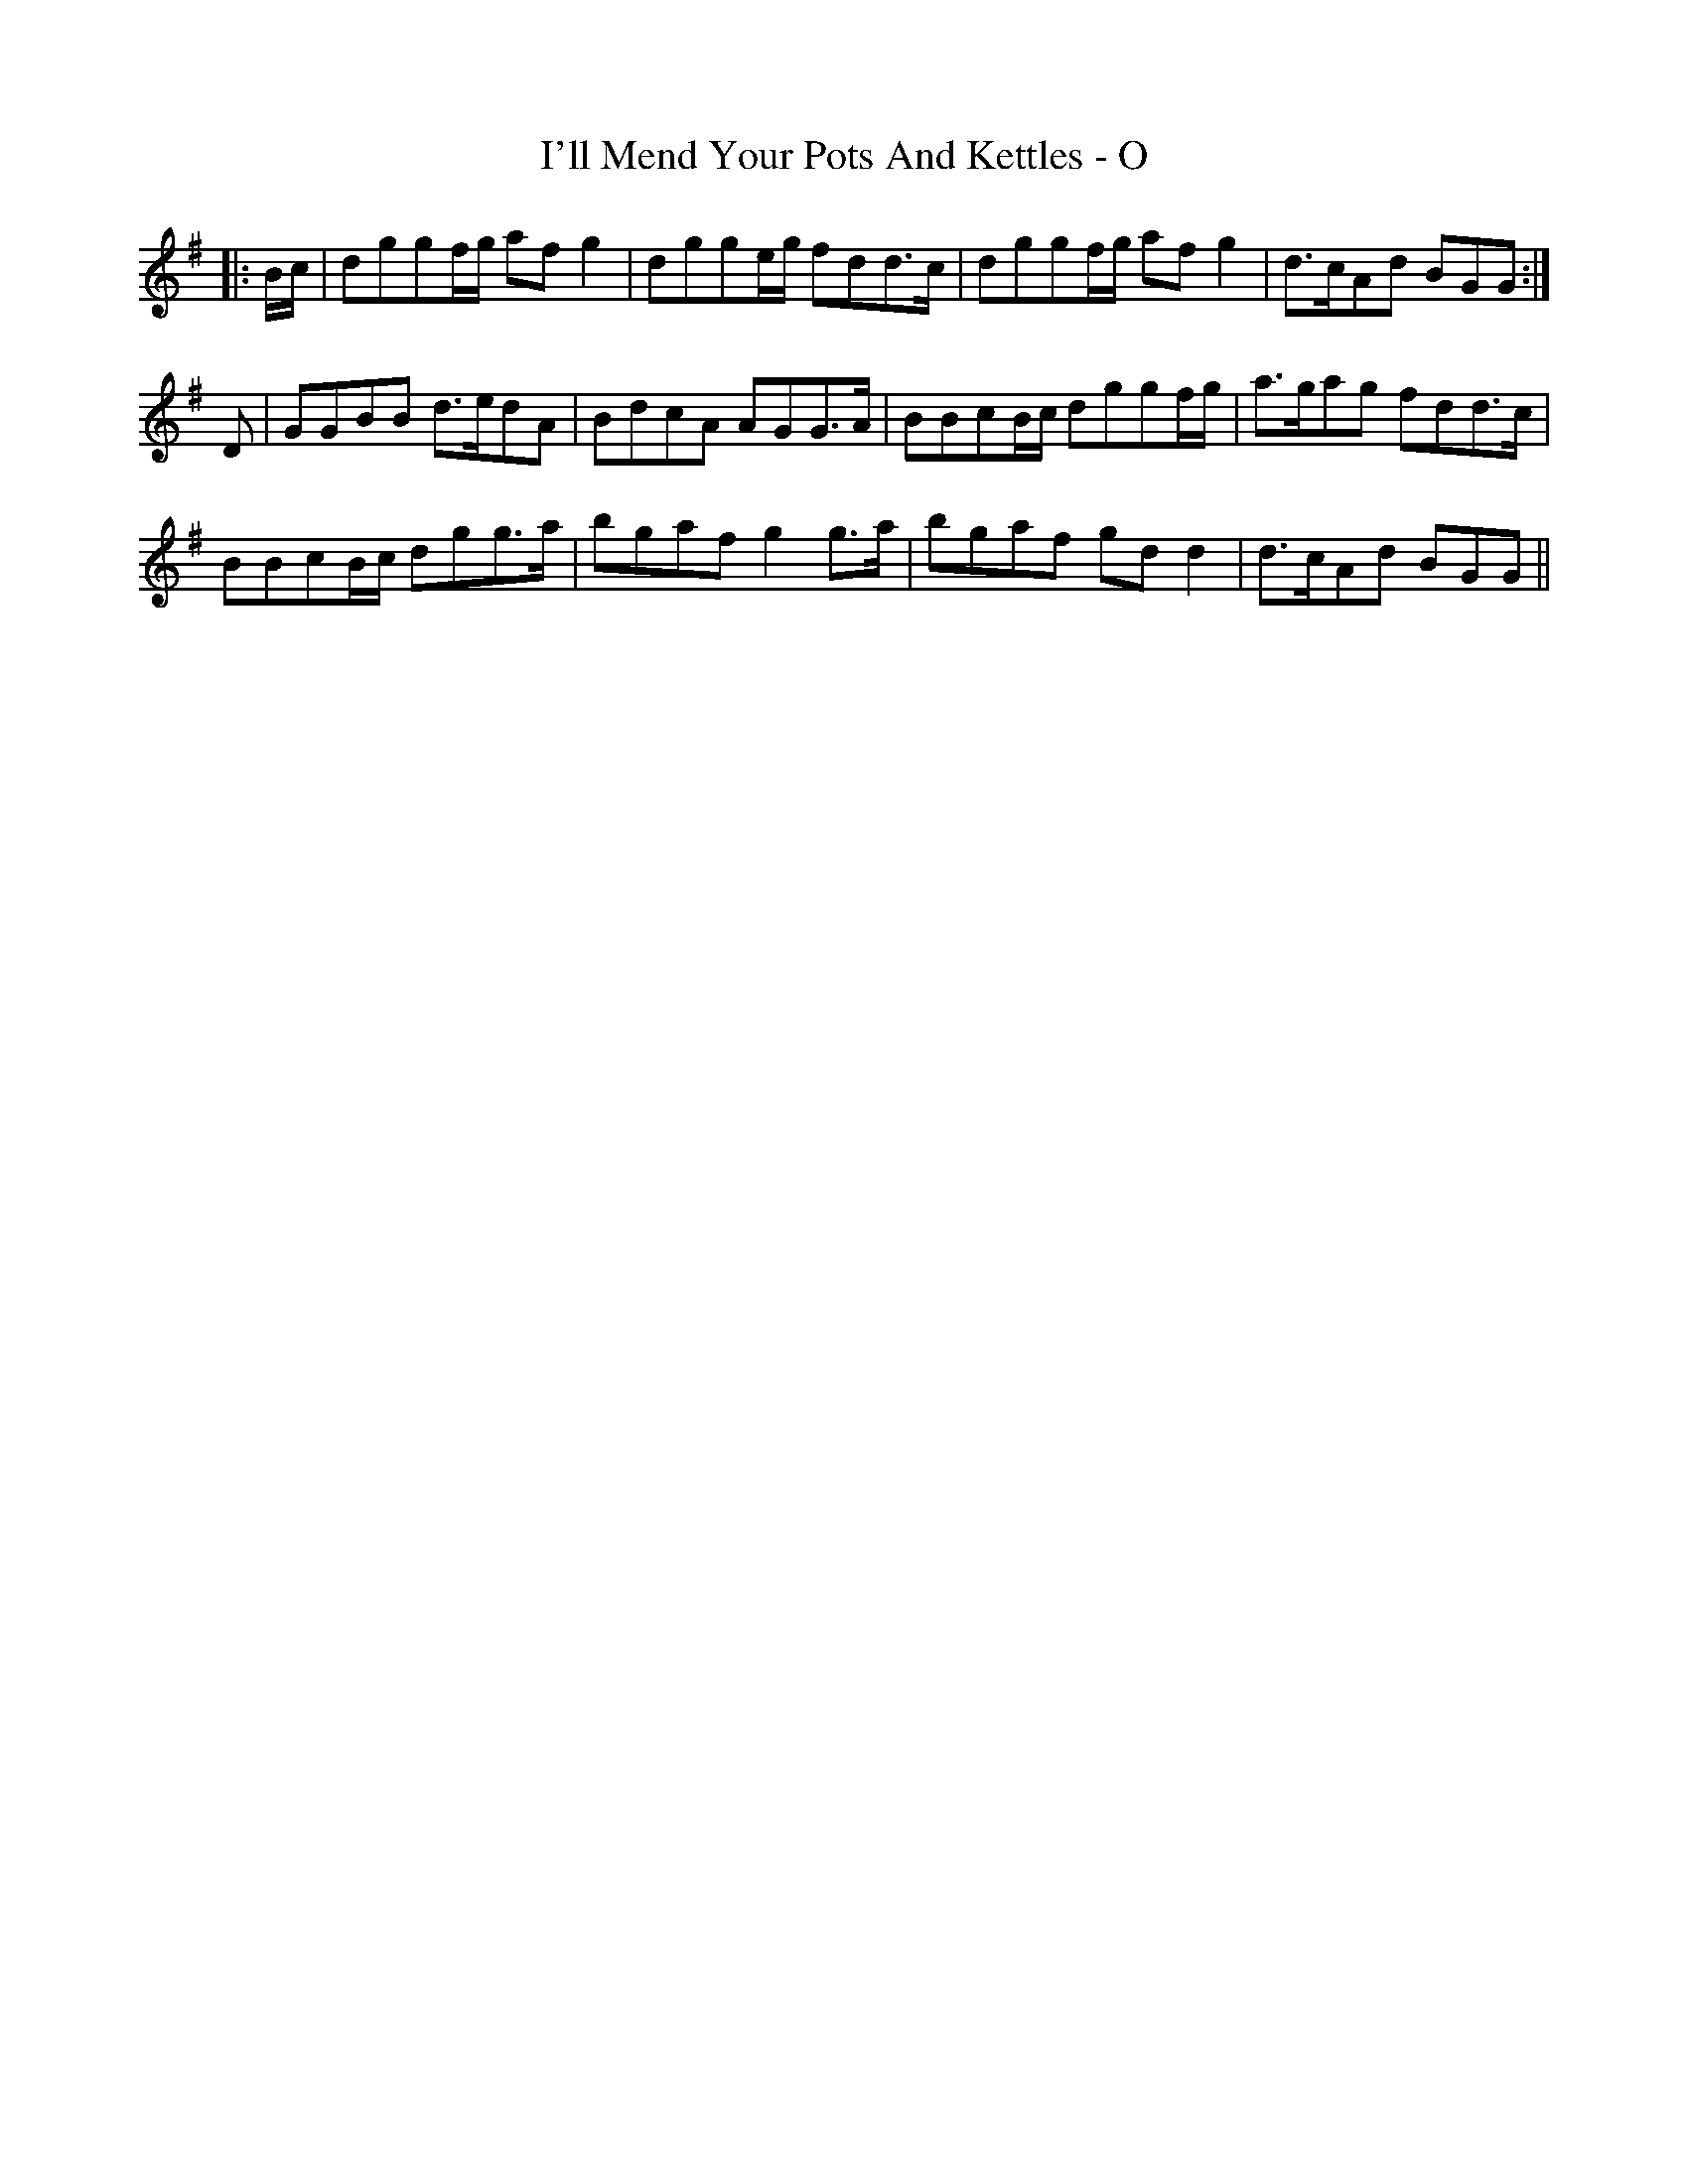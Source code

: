 X: 18669
T: I'll Mend Your Pots And Kettles - O
R: march
M: 
K: Gmajor
|:B/c/|dggf/g/ afg2|dgge/g/ fdd>c|dggf/g/ afg2|d>cAd BGG:|
D|GGBB d>edA|BdcA AGG>A|BBcB/c/ dggf/g/|a>gag fdd>c|
BBcB/c/ dgg>a|bgaf g2g>a|bgaf gdd2|d>cAd BGG||

